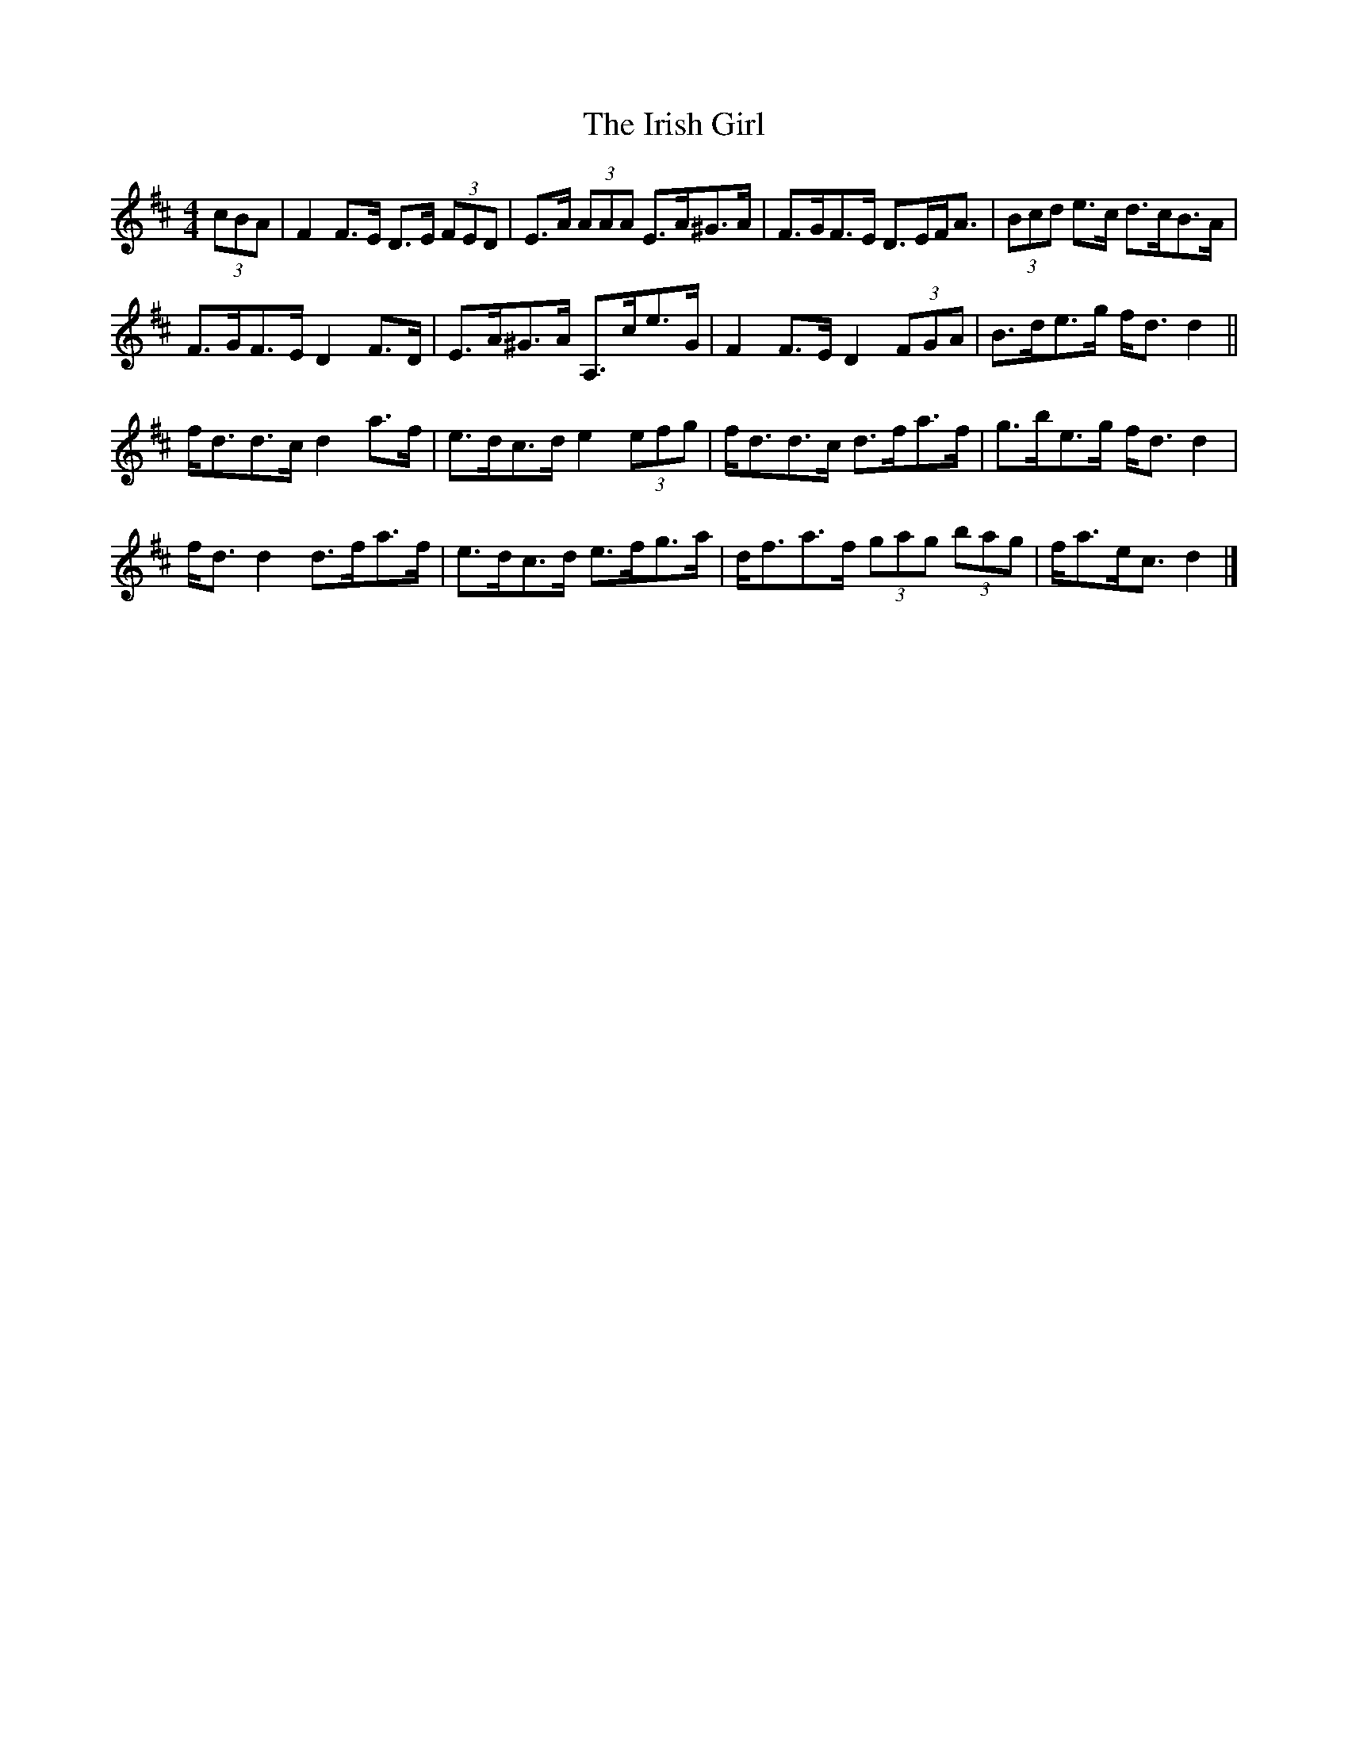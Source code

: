 X: 3
T: Irish Girl, The
Z: ceolachan
S: https://thesession.org/tunes/10413#setting30189
R: strathspey
M: 4/4
L: 1/8
K: Dmaj
(3cBA |F2 F>E D>E (3FED | E>A (3AAA E>A^G>A | F>GF>E D>EF<A | (3Bcd e>c d>cB>A |
F>GF>E D2 F>D | E>A^G>A A,>ce>G | F2 F>E D2 (3FGA | B>de>g f<d d2 ||
f<dd>c d2 a>f | e>dc>d e2 (3efg | f<dd>c d>fa>f | g>be>g f<d d2 |
f<d d2 d>fa>f | e>dc>d e>fg>a | d<fa>f (3gag (3bag | f<ae<c d2 |]
